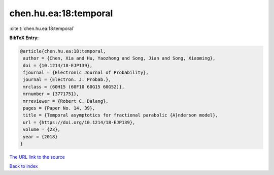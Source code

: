 chen.hu.ea:18:temporal
======================

:cite:t:`chen.hu.ea:18:temporal`

**BibTeX Entry:**

.. code-block:: bibtex

   @article{chen.hu.ea:18:temporal,
    author = {Chen, Xia and Hu, Yaozhong and Song, Jian and Song, Xiaoming},
    doi = {10.1214/18-EJP139},
    fjournal = {Electronic Journal of Probability},
    journal = {Electron. J. Probab.},
    mrclass = {60H15 (60F10 60G15 60G52)},
    mrnumber = {3771751},
    mrreviewer = {Robert C. Dalang},
    pages = {Paper No. 14, 39},
    title = {Temporal asymptotics for fractional parabolic {A}nderson model},
    url = {https://doi.org/10.1214/18-EJP139},
    volume = {23},
    year = {2018}
   }
`The URL link to the source <ttps://doi.org/10.1214/18-EJP139}>`_


`Back to index <../By-Cite-Keys.html>`_
